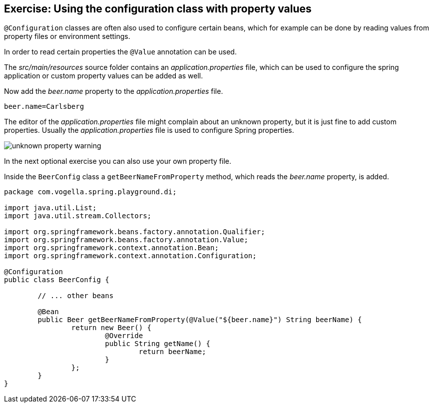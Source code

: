 == Exercise: Using the configuration class with property values

`@Configuration` classes are often also used to configure certain beans,
which for example can be done by reading values from property files or environment settings.

In order to read certain properties the `@Value` annotation can be used.

The _src/main/resources_ source folder contains an _application.properties_ file,
which can be used to configure the spring application or custom property values can be added as well. 

Now add the _beer.name_ property to the _application.properties_ file.

[source,properties]
----
beer.name=Carlsberg
----

[Note]
====
The editor of the _application.properties_ file might complain about an unknown property, but it is just fine to add custom properties.
Usually the _application.properties_ file is used to configure Spring properties. 

image::unknown-property-warning.png[] 

In the next optional exercise you can also use your own property file.
====

Inside the `BeerConfig` class a `getBeerNameFromProperty` method, which reads the _beer.name_ property, is added.

[source,java]
----
package com.vogella.spring.playground.di;

import java.util.List;
import java.util.stream.Collectors;

import org.springframework.beans.factory.annotation.Qualifier;
import org.springframework.beans.factory.annotation.Value;
import org.springframework.context.annotation.Bean;
import org.springframework.context.annotation.Configuration;

@Configuration
public class BeerConfig {

	// ... other beans

	@Bean
	public Beer getBeerNameFromProperty(@Value("${beer.name}") String beerName) {
		return new Beer() {
			@Override
			public String getName() {
				return beerName;
			}
		};
	}
}
----

